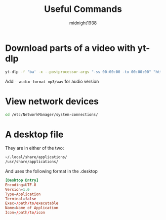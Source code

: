 #+title: Useful Commands
#+author: midnight1938

* Download parts of a video with yt-dlp
#+begin_src bash
yt-dlp -f 'ba' -x --postprocessor-args "-ss 00:00:00 -to 00:00:00" "https://youtu.be"
#+end_src
Add ~--audio-format mp3/wav~ for audio version

* View network devices
#+begin_src bash
cd /etc/NetworkManager/system-connections/
#+end_src

* A desktop file
They are in either of the two:
#+begin_src bash
~/.local/share/applications/
/usr/share/applications/
#+end_src
And uses the following format in the .desktop
#+begin_src conf
[Desktop Entry]
Encoding=UTF-8
Version=1.0
Type=Application
Terminal=false
Exec=/path/to/executable
Name=Name of Application
Icon=/path/to/icon
#+end_src
